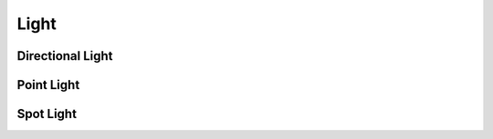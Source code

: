 .. _api_light:

Light
======
.. doxygenstruct:: glen::Light
  :project: GL Engine

Directional Light
-----------------
.. doxygenstruct:: glen::DirectionalLight
  :project: GL Engine

Point Light
-----------------
.. doxygenstruct:: glen::PointLight
  :project: GL Engine

Spot Light
-----------------
.. doxygenstruct:: glen::SpotLight
  :project: GL Engine
